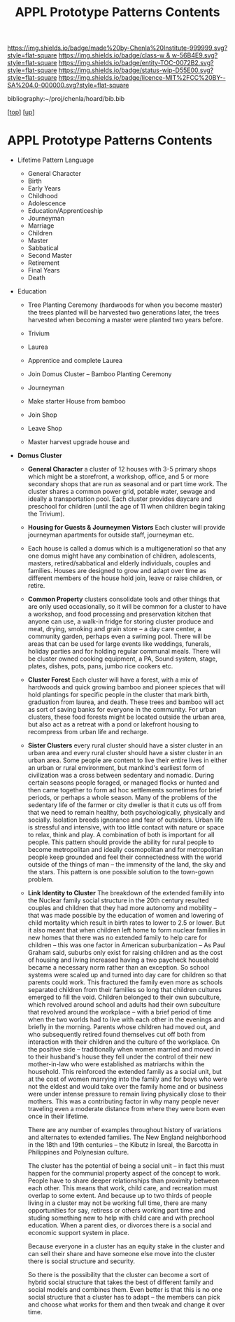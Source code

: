 #   -*- mode: org; fill-column: 60 -*-
#+STARTUP: showall
#+TITLE:   APPL Prototype Patterns Contents
#+LINK: pdf   pdfview:~/proj/chenla/hoard/lib/

[[https://img.shields.io/badge/made%20by-Chenla%20Institute-999999.svg?style=flat-square]] 
[[https://img.shields.io/badge/class-w & w-56B4E9.svg?style=flat-square]]
[[https://img.shields.io/badge/entity-TOC-0072B2.svg?style=flat-square]]
[[https://img.shields.io/badge/status-wip-D55E00.svg?style=flat-square]]
[[https://img.shields.io/badge/licence-MIT%2FCC%20BY--SA%204.0-000000.svg?style=flat-square]]

bibliography:~/proj/chenla/hoard/bib.bib

[[[../../index.org][top]]] [[[../index.org][up]]]

* APPL Prototype Patterns Contents
  :PROPERTIES:
  :CUSTOM_ID:
  :Name:      /home/deerpig/proj/chenla/warp/proto/index.org
  :Created:   2018-09-11T08:39@Prek Leap (11.642600N-104.919210W)
  :ID:        584e8cf7-98e2-446a-a4b0-b970969549c1
  :VER:       589902024.668915974
  :GEO:       48P-491193-1287029-15
  :BXID:      proj:XEN1-1557
  :Class:     primer
  :Entity:    toc
  :Status:    wip 
  :Licence:   MIT/CC BY-SA 4.0
  :END:



  - Lifetime Pattern Language

    - General Character
    - Birth
    - Early Years
    - Childhood
    - Adolescence
    - Education/Apprenticeship
    - Journeyman
    - Marriage
    - Children
    - Master
    - Sabbatical
    - Second Master
    - Retirement
    - Final Years
    - Death


  - Education
    - Tree Planting Ceremony (hardwoods for when you become master)
      the trees planted will be harvested two generations later, the
      trees harvested when becoming a master were planted two years
      before.

    - Trivium
    - Laurea
    - Apprentice and complete Laurea
    - Join Domus Cluster -- Bamboo Planting Ceremony
    - Journeyman
    - Make starter House from bamboo
    - Join Shop
    
    - Leave Shop
    - Master
      harvest upgrade house and   




  - *Domus Cluster*
    - *General Character* a cluster of 12 houses with 3-5 primary
      shops which might be a storefront, a workshop, office, and 5 or
      more secondary shops that are run as seasonal and or part time
      work.  The cluster shares a common power grid, potable water,
      sewage and ideally a transportation pool.  Each cluster provides
      daycare and preschool for children (until the age of 11 when
      children begin taking the Trivium).

    - *Housing for Guests & Journeymen Vistors* Each cluster will
      provide journeyman apartments for outside staff, journeyman etc.

    - Each house is called a domus which is a multigenerationl so that
      any one domus might have any combination of children,
      adolescents, masters, retired/sabbatical and elderly
      individuals, couples and families.  Houses are designed to grow
      and adapt over time as different members of the house hold join,
      leave or raise children, or retire.

    - *Common Property* clusters consolidate tools and other things
      that are only used occasionally, so it will be common for a
      cluster to have a workshop, and food processing and preservation
      kitchen that anyone can use, a walk-in fridge for storing
      cluster produce and meat, drying, smoking and grain store -- a
      day care center, a community garden, perhaps even a swiming
      pool.  There will be areas that can be used for large events
      like weddings, funerals, holiday parties and for holding regular
      communal meals.  There will be cluster owned cooking equipment,
      a PA, Sound system, stage, plates, dishes, pots, pans, jumbo
      rice cookers etc.

    - *Cluster Forest* Each cluster will have a forest, with a mix of
      hardwoods and quick growing bamboo and pioneer spieces that will
      hold plantings for specific people in the cluster that mark
      birth, graduation from laurea, and death.  These trees and
      bamboo will act as sort of saving banks for everyone in the
      community.  For urban clusters, these food forests might be
      located outside the urban area, but also act as a retreat with a
      pond or lakefront housing to recompress from urban life and
      recharge.

    - *Sister Clusters* every rural cluster should have a sister
      cluster in an urban area and every rural cluster should have a
      sister cluster in an urban area.  Some people are content to
      live their entire lives in either an urban or rural environment,
      but mankind's earliest form of civilization was a cross between
      sedentary and nomadic.  During certain seasons people foraged,
      or managed flocks or hunted and then came together to form ad
      hoc settlements sometimes for brief periods, or perhaps a whole
      season.  Many of the problems of the sedentary life of the
      farmer or city dweller is that it cuts us off from that we need
      to remain healthy, both psychologically, physically and
      socially.  Isolation breeds ignorance and fear of outsiders.
      Urban life is stressful and intensive, with too little contact
      with nature or space to relax, think and play.  A combination of
      both is important for all people.  This pattern should provide
      the ability for rural people to become metropolitan and ideally
      cosmopolitan and for metropolitan people keep grounded and feel
      their connectedness with the world outside of the things of man
      -- the immensity of the land, the sky and the stars.  This
      pattern is one possible solution to the town-gown problem.
      
    - *Link Identity to Cluster* The breakdown of the extended
      familily into the Nuclear family social structure in the 20th
      century resulted couples and children that they had more
      autonomy and mobility -- that was made possible by the education
      of women and lowering of child mortality which result in birth
      rates to lower to 2.5 or lower.  But it also meant that when
      children left home to form nuclear families in new homes that
      there was no extended family to help care for children -- this
      was one factor in American suburbanization -- As Paul Graham
      said, suburbs only exist for raising children and as the cost of
      housing and living increased having a two paycheck household
      became a necessary norm rather than an exception.  So school
      systems were scaled up and turned into day care for children so
      that parents could work.  This fractured the family even more as
      schools separated children from their families so long that
      children cultures emerged to fill the void.  Children belonged
      to their own subculture, which revolved around school and adults
      had their own subculture that revolved around the workplace --
      with a brief period of time when the two worlds had to live with
      each other in the evenings and briefly in the morning.  Parents
      whose children had moved out, and who subsequently retired found
      themselves cut off both from interaction with their children and
      the culture of the workplace.  On the positive side --
      traditionally when women married and moved in to their husband's
      house they fell under the control of their new mother-in-law who
      were established as matriarchs within the household.  This
      reinforced the extended family as a social unit, but at the cost
      of women marrying into the family and for boys who were not the
      eldest and would take over the family home and or business were
      under intense pressure to remain living physically close to
      their mothers.  This was a contributing factor in why many
      people never traveling even a moderate distance from where they
      were born even once in their lifetime.

      There are any number of examples throughout history of
      variations and alternates to extended families.  The New England
      neighborhood in the 18th and 19th centuries -- the Kibutz in
      Isreal, the Barcotta in Philippines and Polynesian culture.

      The cluster has the potential of being a social unit -- in fact
      this must happen for the communial property aspect of the
      concept to work.  People have to share deeper relationships than
      proximity between each other.  This means that work, child care,
      and recreation must overlap to some extent.  And because up to
      two thirds of people living in a cluster may not be working full
      time, there are many opportunities for say, retiress or others
      working part time and studing something new to help with
      child care and with prechool education.  When a parent dies, or
      divorces there is a social and economic support system in place.
      
      Because everyone in a cluster has an equity stake in the cluster
      and can sell their share and have someone else move into the
      cluster there is social structure and security.

      So there is the possibility that the cluster can become a sort
      of hybrid social structure that takes the best of different
      family and social models and combines them.  Even better is that
      this is no one social structure that a cluster has to adapt --
      the members can pick and choose what works for them and then
      tweak and change it over time.
      
